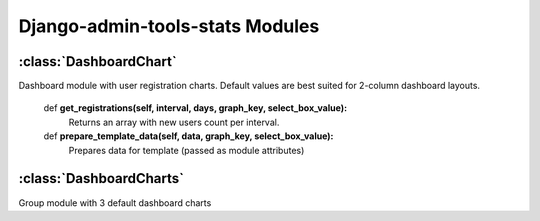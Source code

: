.. _modules:

Django-admin-tools-stats Modules
================================

.. _DashboardChart:

:class:`DashboardChart`
-----------------------

Dashboard module with user registration charts. Default values are best suited
for 2-column dashboard layouts.

    def **get_registrations(self, interval, days, graph_key, select_box_value):**
        Returns an array with new users count per interval.

    def **prepare_template_data(self, data, graph_key, select_box_value):**
        Prepares data for template (passed as module attributes)


.. _DashboardCharts:

:class:`DashboardCharts`
------------------------

Group module with 3 default dashboard charts
